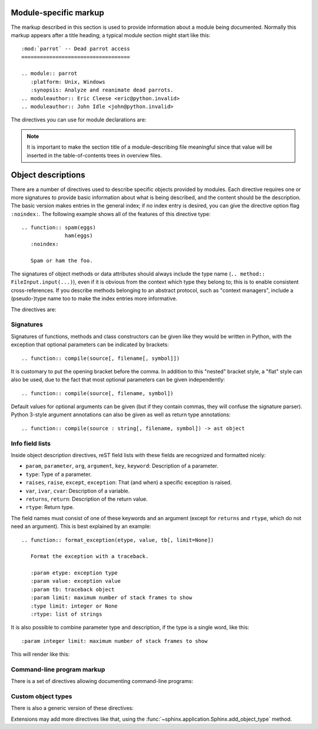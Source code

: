 .. highlight:: rest

Module-specific markup
----------------------

The markup described in this section is used to provide information about a
module being documented.  Normally this markup appears after a title heading; a
typical module section might start like this::

   :mod:`parrot` -- Dead parrot access
   ===================================

   .. module:: parrot
      :platform: Unix, Windows
      :synopsis: Analyze and reanimate dead parrots.
   .. moduleauthor:: Eric Cleese <eric@python.invalid>
   .. moduleauthor:: John Idle <john@python.invalid>


The directives you can use for module declarations are:

.. directive:: .. module:: name

   This directive marks the beginning of the description of a module (or package
   submodule, in which case the name should be fully qualified, including the
   package name).  It does not create content (like e.g. :dir:`class` does).

   This directive will also cause an entry in the global module index.

   The ``platform`` option, if present, is a comma-separated list of the
   platforms on which the module is available (if it is available on all
   platforms, the option should be omitted).  The keys are short identifiers;
   examples that are in use include "IRIX", "Mac", "Windows", and "Unix".  It is
   important to use a key which has already been used when applicable.

   The ``synopsis`` option should consist of one sentence describing the
   module's purpose -- it is currently only used in the Global Module Index.

   The ``deprecated`` option can be given (with no value) to mark a module as
   deprecated; it will be designated as such in various locations then.


.. directive:: .. currentmodule:: name

   This directive tells Sphinx that the classes, functions etc. documented from
   here are in the given module (like :dir:`module`), but it will not create
   index entries, an entry in the Global Module Index, or a link target for
   :role:`mod`.  This is helpful in situations where documentation for things in
   a module is spread over multiple files or sections -- one location has the
   :dir:`module` directive, the others only :dir:`currentmodule`.


.. directive:: .. moduleauthor:: name <email>

   The ``moduleauthor`` directive, which can appear multiple times, names the
   authors of the module code, just like ``sectionauthor`` names the author(s)
   of a piece of documentation.  It too only produces output if the
   :confval:`show_authors` configuration value is True.


.. note::

   It is important to make the section title of a module-describing file
   meaningful since that value will be inserted in the table-of-contents trees
   in overview files.


.. _desc-units:

Object descriptions
-------------------

.. XXX generalize for domains

There are a number of directives used to describe specific objects provided by
modules.  Each directive requires one or more signatures to provide basic
information about what is being described, and the content should be the
description.  The basic version makes entries in the general index; if no index
entry is desired, you can give the directive option flag ``:noindex:``.  The
following example shows all of the features of this directive type::

    .. function:: spam(eggs)
                  ham(eggs)
       :noindex:

       Spam or ham the foo.

The signatures of object methods or data attributes should always include the
type name (``.. method:: FileInput.input(...)``), even if it is obvious from the
context which type they belong to; this is to enable consistent
cross-references.  If you describe methods belonging to an abstract protocol,
such as "context managers", include a (pseudo-)type name too to make the
index entries more informative.

The directives are:

.. XXX update this

.. directive:: .. cfunction:: type name(signature)

   Describes a C function. The signature should be given as in C, e.g.::

      .. cfunction:: PyObject* PyType_GenericAlloc(PyTypeObject *type, Py_ssize_t nitems)

   This is also used to describe function-like preprocessor macros.  The names
   of the arguments should be given so they may be used in the description.

   Note that you don't have to backslash-escape asterisks in the signature,
   as it is not parsed by the reST inliner.

.. directive:: .. cmember:: type name

   Describes a C struct member. Example signature::

      .. cmember:: PyObject* PyTypeObject.tp_bases

   The text of the description should include the range of values allowed, how
   the value should be interpreted, and whether the value can be changed.
   References to structure members in text should use the ``member`` role.

.. directive:: .. cmacro:: name

   Describes a "simple" C macro.  Simple macros are macros which are used
   for code expansion, but which do not take arguments so cannot be described as
   functions.  This is not to be used for simple constant definitions.  Examples
   of its use in the Python documentation include :c:macro:`PyObject_HEAD` and
   :c:macro:`Py_BEGIN_ALLOW_THREADS`.

.. directive:: .. ctype:: name

   Describes a C type. The signature should just be the type name.

.. directive:: .. cvar:: type name

   Describes a global C variable.  The signature should include the type, such
   as::

      .. cvar:: PyObject* PyClass_Type

.. directive:: .. data:: name

   Describes global data in a module, including both variables and values used
   as "defined constants."  Class and object attributes are not documented
   using this environment.

.. directive:: .. exception:: name

   Describes an exception class.  The signature can, but need not include
   parentheses with constructor arguments.

.. directive:: .. function:: name(signature)

   Describes a module-level function.  The signature should include the
   parameters, enclosing optional parameters in brackets.  Default values can be
   given if it enhances clarity; see :ref:`signatures`.  For example::

      .. function:: Timer.repeat([repeat=3[, number=1000000]])

   Object methods are not documented using this directive. Bound object methods
   placed in the module namespace as part of the public interface of the module
   are documented using this, as they are equivalent to normal functions for
   most purposes.

   The description should include information about the parameters required and
   how they are used (especially whether mutable objects passed as parameters
   are modified), side effects, and possible exceptions.  A small example may be
   provided.

.. directive:: .. class:: name[(signature)]

   Describes a class.  The signature can include parentheses with parameters
   which will be shown as the constructor arguments.  See also
   :ref:`signatures`.

   Methods and attributes belonging to the class should be placed in this
   directive's body.  If they are placed outside, the supplied name should
   contain the class name so that cross-references still work.  Example::

      .. class:: Foo
         .. method:: quux()

      -- or --

      .. class:: Bar

      .. method:: Bar.quux()

   The first way is the preferred one.

   .. versionadded:: 0.4
      The standard reST directive ``class`` is now provided by Sphinx under
      the name ``cssclass``.

.. directive:: .. attribute:: name

   Describes an object data attribute.  The description should include
   information about the type of the data to be expected and whether it may be
   changed directly.

.. directive:: .. method:: name(signature)

   Describes an object method.  The parameters should not include the ``self``
   parameter.  The description should include similar information to that
   described for ``function``.  See also :ref:`signatures`.

.. directive:: .. staticmethod:: name(signature)

   Like :dir:`method`, but indicates that the method is a static method.

   .. versionadded:: 0.4

.. directive:: .. classmethod:: name(signature)

   Like :dir:`method`, but indicates that the method is a class method.

   .. versionadded:: 0.6


.. _signatures:

Signatures
~~~~~~~~~~

Signatures of functions, methods and class constructors can be given like they
would be written in Python, with the exception that optional parameters can be
indicated by brackets::

   .. function:: compile(source[, filename[, symbol]])

It is customary to put the opening bracket before the comma.  In addition to
this "nested" bracket style, a "flat" style can also be used, due to the fact
that most optional parameters can be given independently::

   .. function:: compile(source[, filename, symbol])

Default values for optional arguments can be given (but if they contain commas,
they will confuse the signature parser).  Python 3-style argument annotations
can also be given as well as return type annotations::

   .. function:: compile(source : string[, filename, symbol]) -> ast object


Info field lists
~~~~~~~~~~~~~~~~

.. versionadded:: 0.4

.. XXX this is only for Python

Inside object description directives, reST field lists with these fields are
recognized and formatted nicely:

* ``param``, ``parameter``, ``arg``, ``argument``, ``key``, ``keyword``:
  Description of a parameter.
* ``type``: Type of a parameter.
* ``raises``, ``raise``, ``except``, ``exception``: That (and when) a specific
  exception is raised.
* ``var``, ``ivar``, ``cvar``: Description of a variable.
* ``returns``, ``return``: Description of the return value.
* ``rtype``: Return type.

The field names must consist of one of these keywords and an argument (except
for ``returns`` and ``rtype``, which do not need an argument).  This is best
explained by an example::

   .. function:: format_exception(etype, value, tb[, limit=None])

      Format the exception with a traceback.

      :param etype: exception type
      :param value: exception value
      :param tb: traceback object
      :param limit: maximum number of stack frames to show
      :type limit: integer or None
      :rtype: list of strings

It is also possible to combine parameter type and description, if the type is a
single word, like this::

   :param integer limit: maximum number of stack frames to show

This will render like this:

   .. function:: format_exception(etype, value, tb[, limit=None])
      :noindex:

      Format the exception with a traceback.

      :param etype: exception type
      :param value: exception value
      :param tb: traceback object
      :param limit: maximum number of stack frames to show
      :type limit: integer or None
      :rtype: list of strings


Command-line program markup
~~~~~~~~~~~~~~~~~~~~~~~~~~~

There is a set of directives allowing documenting command-line programs:

.. directive:: .. cmdoption:: name args, name args, ...

   Describes a command line option or switch.  Option argument names should be
   enclosed in angle brackets.  Example::

      .. cmdoption:: -m <module>, --module <module>

         Run a module as a script.

   The directive will create a cross-reference target named after the *first*
   option, referencable by :role:`option` (in the example case, you'd use
   something like ``:option:`-m```).

.. directive:: .. envvar:: name

   Describes an environment variable that the documented code or program uses or
   defines.


.. directive:: .. program:: name

   Like :dir:`currentmodule`, this directive produces no output.  Instead, it
   serves to notify Sphinx that all following :dir:`cmdoption` directives
   document options for the program called *name*.

   If you use :dir:`program`, you have to qualify the references in your
   :role:`option` roles by the program name, so if you have the following
   situation ::

      .. program:: rm

      .. cmdoption:: -r

         Work recursively.

      .. program:: svn

      .. cmdoption:: -r revision

         Specify the revision to work upon.

   then ``:option:`rm -r``` would refer to the first option, while
   ``:option:`svn -r``` would refer to the second one.

   The program name may contain spaces (in case you want to document subcommands
   like ``svn add`` and ``svn commit`` separately).

   .. versionadded:: 0.5


Custom object types
~~~~~~~~~~~~~~~~~~~

There is also a generic version of these directives:

.. directive:: .. describe:: text

   This directive produces the same formatting as the specific ones explained
   above but does not create index entries or cross-referencing targets.  It is
   used, for example, to describe the directives in this document. Example::

      .. describe:: opcode

         Describes a Python bytecode instruction.

Extensions may add more directives like that, using the
:func:`~sphinx.application.Sphinx.add_object_type` method.
